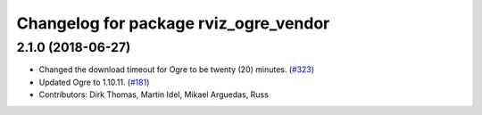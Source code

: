 ^^^^^^^^^^^^^^^^^^^^^^^^^^^^^^^^^^^^^^
Changelog for package rviz_ogre_vendor
^^^^^^^^^^^^^^^^^^^^^^^^^^^^^^^^^^^^^^

2.1.0 (2018-06-27)
------------------
* Changed the download timeout for Ogre to be twenty (20) minutes. (`#323 <https://github.com/ros2/rviz/issues/323>`_)
* Updated Ogre to 1.10.11. (`#181 <https://github.com/ros2/rviz/issues/181>`_)
* Contributors: Dirk Thomas, Martin Idel, Mikael Arguedas, Russ
